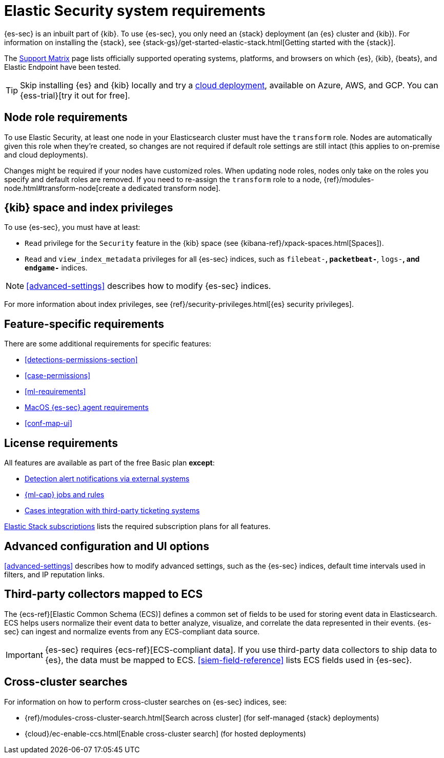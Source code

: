 [[sec-requirements]]
= Elastic Security system requirements

{es-sec} is an inbuilt part of {kib}. To use {es-sec}, you only need an {stack}
deployment (an {es} cluster and {kib}). For information on installing the
{stack}, see
{stack-gs}/get-started-elastic-stack.html[Getting started with the {stack}].

The https://www.elastic.co/support/matrix[Support Matrix] page lists officially
supported operating systems, platforms, and browsers on which {es}, {kib}, {beats}, and
Elastic Endpoint have been tested.

[TIP]
==============
Skip installing {es} and {kib} locally and try a
https://www.elastic.co/cloud/elasticsearch-service[cloud deployment],
available on Azure, AWS, and GCP. You can {ess-trial}[try it out for free].
==============

[discrete]
== Node role requirements
To use Elastic Security, at least one node in your Elasticsearch cluster must have the `transform` role.  Nodes are automatically given this role when they’re created, so changes are not required if default role settings are still intact (this applies to on-premise and cloud deployments).

Changes might be required if your nodes have customized roles. When updating node roles, nodes only take on the roles you specify and default roles are removed. If you need to re-assign the `transform` role to a node, {ref}/modules-node.html#transform-node[create a dedicated transform node].

[discrete]
== {kib} space and index privileges

To use {es-sec}, you must have at least:

* `Read` privilege for the `Security` feature in the {kib} space (see
{kibana-ref}/xpack-spaces.html[Spaces]).
* `Read` and `view_index_metadata` privileges for all {es-sec} indices, such as
`filebeat-*`, `packetbeat-*`, `logs-*`, and `endgame-*` indices.

NOTE: <<advanced-settings>> describes how to modify {es-sec} indices.

For more information about index privileges, see
{ref}/security-privileges.html[{es} security privileges].

[discrete]
== Feature-specific requirements

There are some additional requirements for specific features:

* <<detections-permissions-section>>
* <<case-permissions>>
* <<ml-requirements>>
* <<sensor-full-disk-access, MacOS {es-sec} agent requirements>>
* <<conf-map-ui>>

[discrete]
== License requirements

All features are available as part of the free Basic plan *except*:

* <<rule-notifications, Detection alert notifications via external systems>>
* <<machine-learning, {ml-cap} jobs and rules>>
* <<cases-ui-integrations, Cases integration with third-party ticketing
systems>>

https://www.elastic.co/subscriptions[Elastic Stack subscriptions] lists the
required subscription plans for all features.

[discrete]
== Advanced configuration and UI options

<<advanced-settings>> describes how to modify advanced settings, such as the
{es-sec} indices, default time intervals used in filters, and IP reputation
links.

[discrete]
== Third-party collectors mapped to ECS

The {ecs-ref}[Elastic Common Schema (ECS)] defines a common set of fields to be used for storing event data in Elasticsearch. ECS helps users normalize their event data
to better analyze, visualize, and correlate the data represented in their
events. {es-sec} can ingest and normalize events from any ECS-compliant data source.

IMPORTANT: {es-sec} requires {ecs-ref}[ECS-compliant data]. If you use third-party data collectors to ship data to {es}, the data must be mapped to ECS.
<<siem-field-reference>> lists ECS fields used in {es-sec}.

[discrete]
== Cross-cluster searches

For information on how to perform cross-cluster searches on {es-sec}
indices, see:

* {ref}/modules-cross-cluster-search.html[Search across cluster]
(for self-managed {stack} deployments)
* {cloud}/ec-enable-ccs.html[Enable cross-cluster search] (for hosted deployments)
